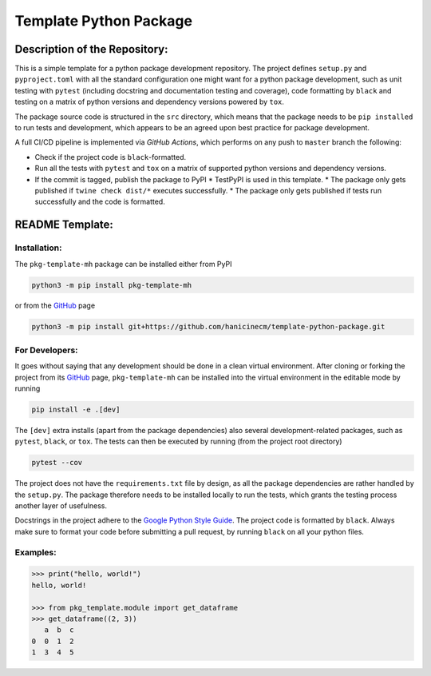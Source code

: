 ***********************
Template Python Package
***********************

Description of the Repository:
==============================

This is a simple template for a python package development repository. The project
defines ``setup.py`` and ``pyproject.toml`` with all the standard configuration one
might want for a python package development, such as unit testing with ``pytest``
(including docstring and documentation testing and coverage), code formatting by
``black`` and testing on a matrix of python versions and dependency versions powered
by ``tox``.

The package source code is structured in the ``src`` directory, which means that
the package needs to be ``pip installed`` to run tests and development, which appears
to be an agreed upon best practice for package development.

A full CI/CD pipeline is implemented via *GitHub Actions*, which performs on any push
to ``master`` branch the following:

* Check if the project code is ``black``-formatted.
* Run all the tests with ``pytest`` and ``tox`` on a matrix of supported python versions
  and dependency versions.
* If the commit is tagged, publish the package to PyPI
  * TestPyPI is used in this template.
  * The package only gets published if ``twine check dist/*`` executes successfully.
  * The package only gets published if tests run successfully and the code is formatted.


README Template:
================

Installation:
-------------

The ``pkg-template-mh`` package can be installed either from PyPI

.. code-block:: bash

    python3 -m pip install pkg-template-mh

or from the GitHub_ page

.. code-block:: bash

    python3 -m pip install git+https://github.com/hanicinecm/template-python-package.git


For Developers:
---------------
It goes without saying that any development should be done in a clean virtual
environment.
After cloning or forking the project from its GitHub_ page, ``pkg-template-mh`` can be
installed into the virtual environment in the editable mode by running

.. code-block:: bash

    pip install -e .[dev]


The ``[dev]`` extra installs (apart from the package dependencies) also several
development-related packages, such as ``pytest``, ``black``, or ``tox``.
The tests can then be executed by running (from the project root directory)

.. code-block:: bash

    pytest --cov


The project does not have the ``requirements.txt`` file by design, as all the package
dependencies are rather handled by the ``setup.py``.
The package therefore needs to be installed locally to run the tests, which grants the
testing process another layer of usefulness.

Docstrings in the project adhere to the `Google Python Style Guide`_.
The project code is formatted by ``black``.
Always make sure to format your code before submitting a pull request, by running
``black`` on all your python files.


Examples:
---------

.. code-block:: pycon

    >>> print("hello, world!")
    hello, world!

    >>> from pkg_template.module import get_dataframe
    >>> get_dataframe((2, 3))
       a  b  c
    0  0  1  2
    1  3  4  5


.. _ExoMol: https://www.exomol.com/
.. _GitHub: https://github.com/hanicinecm/template-python-package
.. _Google Python Style Guide: https://github.com/google/styleguide/blob/gh-pages/pyguide.md#38-comments-and-docstrings